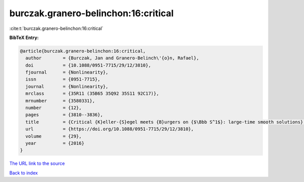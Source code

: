 burczak.granero-belinchon:16:critical
=====================================

:cite:t:`burczak.granero-belinchon:16:critical`

**BibTeX Entry:**

.. code-block:: bibtex

   @article{burczak.granero-belinchon:16:critical,
     author        = {Burczak, Jan and Granero-Belinch\'{o}n, Rafael},
     doi           = {10.1088/0951-7715/29/12/3810},
     fjournal      = {Nonlinearity},
     issn          = {0951-7715},
     journal       = {Nonlinearity},
     mrclass       = {35R11 (35B65 35Q92 35S11 92C17)},
     mrnumber      = {3580331},
     number        = {12},
     pages         = {3810--3836},
     title         = {Critical {K}eller-{S}egel meets {B}urgers on {$\Bbb S^1$}: large-time smooth solutions},
     url           = {https://doi.org/10.1088/0951-7715/29/12/3810},
     volume        = {29},
     year          = {2016}
   }

`The URL link to the source <https://doi.org/10.1088/0951-7715/29/12/3810>`__


`Back to index <../By-Cite-Keys.html>`__
